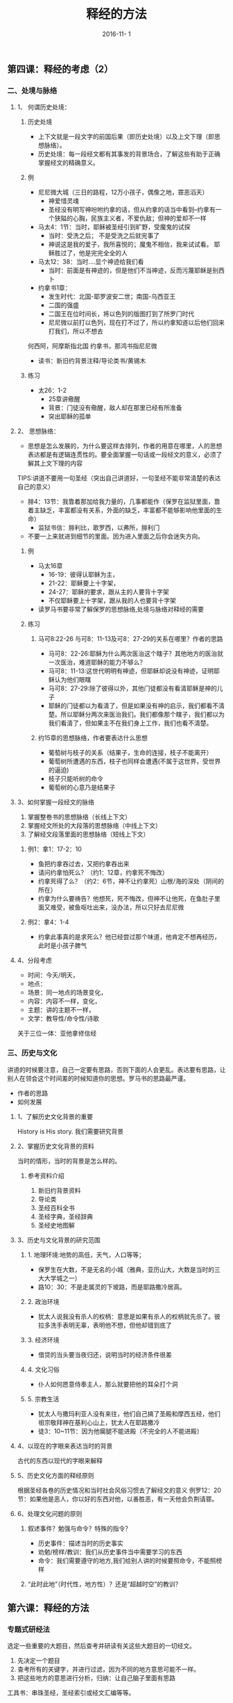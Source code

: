 #+STARTUP: showall
#+OPTIONS: toc:nil
#+OPTIONS: num:nil
#+OPTIONS: html-postamble:nil
#+LANGUAGE: zh-CN
#+OPTIONS:   ^:{}
#+TITLE: 释经的方法 
#+TAGS: Ezra
#+DATE: 2016-11- 1




** 第四课：释经的考虑（2）
*** 二、处境与脉络
**** 1、 何谓历史处境：
***** 历史处境
- 上下文就是一段文字的前国后果（即历史处境）以及上文下理（即思想脉络）。
- 历史处境：每一段经文都有其事发的背景场合，了解这些有助于正确掌握经文的精确意义。
***** 例
  - 尼尼微大城（三日的路程，12万小孩子，偶像之地，罪恶滔天）
    - 神爱惜灵魂
    - 圣经没有明写神吩咐约拿的话，但从约拿的话当中看到--约拿有一个狭隘的心胸，民族主义者，不爱仇敌；但神的爱却不一样
  - 马太4：1节：当时，耶稣被圣经引到旷野，受魔鬼的试探
    - 当时：受洗之后；  不是受洗之后就完事了
    - 神说这是我的爱子，我所喜悦的；魔鬼不相信，我来试试看。  耶稣胜过了，他是完完全全的人
  - 马太12：38：当时....显个神迹给我们看
    - 当时：前面是有神迹的，但是他们不当神迹，反而污蔑耶稣是别西卜
  - 约拿书1章：
    - 发生时代：北国-耶罗波安二世；南国-乌西亚王
    - 二国的强盛
    - 二国王在位时间长，将以色列的版图打到了所罗门时代
    - 尼尼微以前打以色列，现在打不过了，所以约拿知道以后他们回来打我们，所以不想去
何西阿，阿摩斯指北国
约拿书，那鸿书指尼尼微
- 读书：新旧约背景注释/导论类书/黄锡木
***** 练习
  - 太26：1-2
    - 25章讲儆醒
    - 背景：门徒没有儆醒，敌人却在那里已经有所准备
    - 突出耶稣的孤单
**** 2、 思想脉络：
- 思想是怎么发展的，为什么要这样去排列，作者的用意在哪里，人的思想表达都是有逻辑连贯性的。要全面掌握一句话或一段经文的意义，必须了解其上文下理的内容    
TIPS:讲道不要用一句圣经（突出自己讲道好，一句圣经不能非常清楚的表达自己的意义）
- 腓4：13节：我靠着那加给我力量的，几事都能作（保罗在监狱里面，靠着主缺乏，丰富都没有关系，外面的缺乏，丰富都不能够影响他里面的生命）
  - 监狱书信：腓利比，歌罗西，以弗所，腓利门
- 不要一上来就进到细节的里面。因为进入里面之后你会迷失方向。
***** 例
- 马太16章
  - 16-19：彼得认耶稣为主，
  - 21-22：耶稣要上十字架，
  - 24-27：耶稣的要求，跟从主的人要背十字架
  - 不仅耶稣要上十字架，跟从我的人也要背十字架  
- 读罗马书要非常了解保罗的思想脉络,处境与脉络对释经的需要
***** 练习
****** 马可8:22-26 与可8：11-13及可8：27-29的关系在哪里？作者的思路
- 马可8：22-26:耶稣为什么两次医治这个瞎子？其他地方的医治就一次医治，难道耶稣的能力不够么？
- 马可8：11-13:这世代明明有神迹，但耶稣却说没有神迹，证明耶稣认为他们眼瞎
- 马可8：27-29:除了彼得以外，其他门徒都没有看清耶稣是神的儿子
- 耶稣的门徒都以为看清了，但是如果没有神的启示，我们都看不清楚。所以耶稣分两次来医治我们。我们都像那个瞎子，我们都以为我们看清了，但如果主不在我们身上工作，我们也看不清楚。
****** 约15章的思想脉络，作者要表达什么思想
- 葡萄树与枝子的关系（结果子，生命的连接，枝子不能离开）
- 葡萄树所遭遇的东西，枝子也同样会遭遇(不属于这世界，受世界的逼迫)
- 枝子只能听树的命令
- 葡萄树的心意乃是结果子
**** 3、如何掌握一段经文的脉络
1. 掌握整卷书的思想脉络（长线上下文）
2. 掌握经文所处的大段落的思想脉络（中线上下文）
3. 了解经文段落里面的思想脉络（短线上下文）
***** 例1：拿1：17-2：10
- 鱼把约拿吞过去，又把约拿吞出来
- 请问约拿怕死么？（约1：12章，约拿死不悔改）
- 约拿死得了么？（约2：6节，神不让约拿死）山根/海的深处（阴间的所在）
- 约拿为什么要祷告？他想死，死不悔改，但神不让他死，在鱼肚子里面又难受，被鱼呕吐出来，没办法，所以只好去尼尼微
***** 例2：拿4：1-4
- 约拿此事真的是求死么？他已经尝过那个味道，他肯定不想再经历，此时是小孩子脾气
**** 4、分段考虑
- 时间：今天/明天，
- 地点：
- 场景：同一地点的场景变化，
- 内容：内容不一样，变化，
- 主题：讲的主题不一样，
- 文学：教导性/命令性/诗歌


关于三位一体：亚他拿修信经

*** 三、历史与文化
讲道的时候要注意，自己一定要有思路，否则下面的人会更乱。表达要有思路，让别人在领会这个时间差的时候知道你的思想。罗马书的思路最严谨。
- 作者的思路
- 如何发展
**** 1、了解历史文化背景的重要
History is His story. 我们需要研究背景
**** 2、掌握历史文化背景的资料
当时的情形，当时的背景是怎么样的。
***** 参考资料介绍
1. 新旧约背景资料
2. 导论类
3. 圣经百科全书
4. 圣经字典，圣经辞典
5. 圣经史地图解
**** 3、历史与文化背景的研究范围
***** 1. 地理环境:地势的高低，天气，人口等等；
- 保罗生在大数，不是无名的小城（雅典，亚历山大，大数是当时的三大大学城之一）
- 路10：30：不是走属灵的下坡路，而是耶路撒冷居高。
***** 2. 政治环境
- 犹太人说我没有杀人的权柄：意思是如果有杀人的权柄就先杀了。彼拉多洗手表明无辜，表明他不想，但他却错到底了
***** 3. 经济环境
- 借贷的当头要当夜归还，说明当时的经济条件很差
***** 4. 文化习俗
- 仆人如何愿意侍奉主人，那么就要把他的耳朵打个洞
***** 5. 宗教生活
- 犹太人与撒玛利亚人没有来往，他们自己搞了圣殿和摩西五经，他们祖宗敬拜神在基利心山上，犹太人在耶路撒冷
- 徒3：10~11节：因为他瘸腿不能进殿（不完全的人不能进殿）
**** 4、以现在的字眼来表达当时的背景
古代的东西以现代的字眼来解释
**** 5、历史文化方面的释经原则
根据圣经各卷的历史情况和当时社会风俗习惯去了解经文的意义
例罗12：20节：如果他是恶人，你以好的东西对他，以善胜恶，有一天他会负荆请罪。
**** 6、处理文化问题的原则 
***** 叙述事件？勉强与命令？特殊的指令？
- 历史事件：描述当时的历史事实
- 劝勉/榜样/教训：我们从历史事件当中需要学习的东西
- 命令：我们需要遵守的地方,我们给别人讲的时候要照命令，不能照榜样
***** “此时此地”（时代性，地方性）？还是“超越时空”的教训？

** 第六课：释经的方法
*** 专题式研经法
选定一些重要的大题目，然后查考并研读有关这些大题目的一切经文。
1. 先决定一个题目
2. 查考所有的关键字，并进行过滤，因为不同的地方意思可能不一样。
3. 把这些地方的意思进行分析，归纳：让自己脑子里面有思路
工具书：串珠圣经，圣经索引或经文汇编等等。

**** 按圣经中的主题来研究：约的观念、律法、天使、魔鬼、天堂、地狱、献祭、福音等等
**** 按信徒生活的教训来查考：重生得救，信心、成圣、爱心，事奉、恩赐、神的旨意等
**** 按系统神学的方法来出难题：神论、圣经论、神的启示、基督论、人论、圣灵论、救赎论、教会论、末世论、罪论等
**** 例：得救
1. 得救的意义
   - 从仇敌手中-路1：74
   - 从罪恶里面-太1：21
   - 从律法之下-加4：4-5
   - 脱离黑暗权势-西1：13
2. 得救的根源
3. 得救的条件
4. 得救的见证
5. 得救的确实
6. 得救的福分
7. 得救的典范
8. 得救后须知
9. 永远的得救
10. 悔改与得救
*** 传记式研经法
**** 讲人物的大纲：
1. 出生与早期生活
2. 蒙召经过
3. 工作职任
4. 性格品评
5. 对人的态度影响
6. 圣经作者对其评价--成功失败？一定要非常的注重神对此人的看法
**** 例：传福音的腓利
1. 生命的见证（徒6：1-6）
   - 有好名声(v3）
   - 智慧充足(v3)
   - 圣经充满(v3)
   - 愿意顺服(v5)
2. 福音负担（徒8：5-17）
   - 听从吩咐（v5）
   - 信徒圣经（v6-8）
   - 谦卑服侍（v14-17）
3. 忠于托付（徒8：26-39）
   - 随时预备（v26-27）
   - 明白圣经（v35-36）
   - 忠于教导（v37）
4. 家庭见证（徒8：40；21：8-9）
   - 一生为主（8:40）
   - 生命传承（21：9）
   - 蒙神纪念（21：8）
*** 归纳式研经法
**** 三个步骤
1. 观察经文
2. 分析解释经文：圣经为什么要这样讲，圣经是什么意思呢？
3. 应用：我们应该怎么办 

**** 实际
1. 探究经文的“什么”
2. 运用眼睛，回答一个问题“我看见什么”？；运用头脑，回答一个问题“这是什么意思”？
3. 注重事实，或事实与事实之间的关系，注意技巧，对所观察的事实作出解释，经验论或判语

**** 观察六何：
1. 何人：有些什么人？是什么身份？是什么角色？他们负有什么任务或什么背景？有什么技能或特点
2. 何时：
3. 何地：在什么地区、地点？这个地点有什么历史？或是有什么不一样的地方
4. 何事：发生了几件事？都是些什么事？事的性质及等彼此的关系等
5. 为何：事情或事件的起因
6. 如何：事情发生的过程情况以及最后的结果 ，有什么人说了什么话等等，重点在事情发生的经过及结果
**** 解释
**** 应用
从经文中找出原则 或真理，回答以下问题：
1. 有没有我可盗汗的榜样
2. 有没有我应遵守的命令
3. 有没有我要引以为戒的事
4. 有没有我当放下的罪恶
5. 有没有我可支取的应许
6. 有没有关乎认识神的新思想
7. 有没有要向
此处需要找印刷的资料

**** 注意：
1. 圣经有当时的文化和背景限制，但是圣经又是跨越时空的；
2. 要分辨榜样与精神，教训与例子
3. 应用的范围应用包括全人的生活，尤其是内在的价值观

